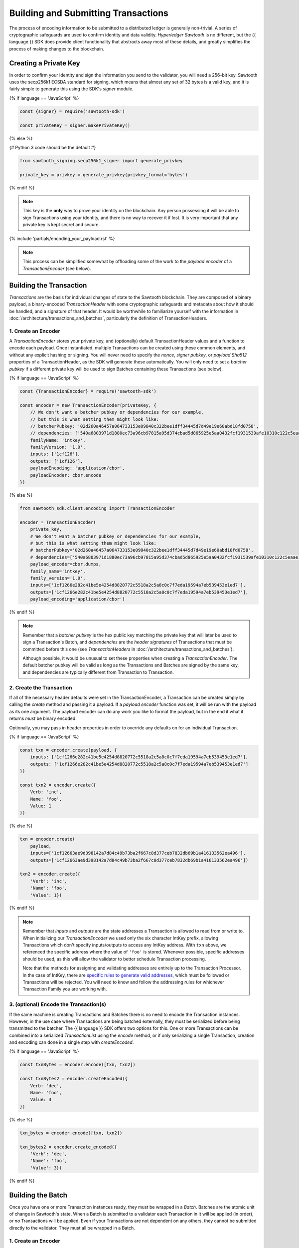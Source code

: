 ************************************
Building and Submitting Transactions
************************************

The process of encoding information to be submitted to a distributed ledger is
generally non-trivial. A series of cryptographic safeguards are used to
confirm identity and data validity. *Hyperledger Sawtooth* is no different, but
the {{ language }} SDK does provide client functionality that abstracts away
most of these details, and greatly simplifies the process of making changes to
the blockchain.


Creating a Private Key
======================

In order to confirm your identity and sign the information you send to the
validator, you will need a 256-bit key. Sawtooth uses the secp256k1 ECSDA
standard for signing, which means that almost any set of 32 bytes is a valid
key, and it is fairly simple to generate this using the SDK's *signer* module.

{% if language == 'JavaScript' %}

.. code-block:: javascript

    const {signer} = require('sawtooth-sdk')

    const privateKey = signer.makePrivateKey()

{% else %}

{# Python 3 code should be the default #}

.. code-block::  python

    from sawtooth_signing.secp256k1_signer import generate_privkey

    private_key = privkey = generate_privkey(privkey_format='bytes')


{% endif %}

.. note::

   This key is the **only** way to prove your identity on the blockchain. Any
   person possessing it will be able to sign Transactions using your identity,
   and there is no way to recover it if lost. It is very important that any
   private key is kept secret and secure.


{% include 'partials/encoding_your_payload.rst' %}

.. note::

   This process can be simplified somewhat by offloading some of the work to
   the *payload encoder* of a *TransactionEncoder* (see below).


Building the Transaction
========================

*Transactions* are the basis for individual changes of state to the Sawtooth
blockchain. They are composed of a binary payload, a binary-encoded
*TransactionHeader* with some cryptographic safeguards and metadata about how
it should be handled, and a signature of that header. It would be worthwhile
to familiarize yourself with the information in
:doc:`/architecture/transactions_and_batches`, particularly the definition of
TransactionHeaders.


1. Create an Encoder
--------------------

A *TransactionEncoder* stores your private key, and (optionally) default
TransactionHeader values and a function to encode each payload. Once
instantiated, multiple Transactions can be created using these common elements,
and without any explicit hashing or signing. You will never need to specify the
*nonce*, *signer pubkey*, or *payload Sha512* properties of a TransactionHeader,
as the SDK will generate these automatically. You will only need to set a
*batcher pubkey* if a different private key will be used to sign Batches containing
these Transactions (see below).


{% if language == 'JavaScript' %}

.. code-block:: javascript

    const {TransactionEncoder} = require('sawtooth-sdk')

    const encoder = new TransactionEncoder(privateKey, {
        // We don't want a batcher pubkey or dependencies for our example,
        // but this is what setting them might look like:
        // batcherPubkey: '02d260a46457a064733153e09840c322bee1dff34445d7d49e19e60abd18fd0758',
        // dependencies: ['540a6803971d1880ec73a96cb97815a95d374cbad5d865925e5aa0432fcf1931539afe10310c122c5eaae15df61236079abbf4f258889359c4d175516934484a'],
        familyName: 'intkey',
        familyVersion: '1.0',
        inputs: ['1cf126'],
        outputs: ['1cf126'],
        payloadEncoding: 'application/cbor',
        payloadEncoder: cbor.encode
    })

{% else %}

.. code-block::  python

    from sawtooth_sdk.client.encoding import TransactionEncoder

    encoder = TransactionEncoder(
        private_key,
        # We don't want a batcher pubkey or dependencies for our example,
        # but this is what setting them might look like:
        # batcherPubkey='02d260a46457a064733153e09840c322bee1dff34445d7d49e19e60abd18fd0758',
        # dependencies=['540a6803971d1880ec73a96cb97815a95d374cbad5d865925e5aa0432fcf1931539afe10310c122c5eaae15df61236079abbf4f258889359c4d175516934484a'],
        payload_encoder=cbor.dumps,
        family_name='intkey',
        family_version='1.0',
        inputs=['1cf1266e282c41be5e4254d8820772c5518a2c5a8c0c7f7eda19594a7eb539453e1ed7'],
        outputs=['1cf1266e282c41be5e4254d8820772c5518a2c5a8c0c7f7eda19594a7eb539453e1ed7'],
        payload_encoding='application/cbor')

{% endif %}

.. note::

   Remember that a *batcher pubkey* is the hex public key matching the private
   key that will later be used to sign a Transaction's Batch, and
   *dependencies* are the *header signatures* of Transactions that must be
   committed before this one (see *TransactionHeaders* in
   :doc:`/architecture/transactions_and_batches`).

   Although possible, it would be unusual to set these properties when
   creating a *TransactionEncoder*. The default batcher pubkey will be valid
   as long as the Transactions and Batches are signed by the same key, and
   dependencies are typically different from Transaction to Transaction.


2. Create the Transaction
-------------------------

If all of the necessary header defaults were set in the TransactionEncoder, a
Transaction can be created simply by calling the *create* method and passing
it a payload. If a *payload encoder* function was set, it will be run with the
payload as its one argument. The payload encoder can do any work you like to
format the payload, but in the end it what it returns *must* be binary
encoded.

Optionally, you may pass in header properties in order to override any defaults on for an individual Transaction.

{% if language == 'JavaScript' %}

.. code-block:: javascript

    const txn = encoder.create(payload, {
        inputs: ['1cf1266e282c41be5e4254d8820772c5518a2c5a8c0c7f7eda19594a7eb539453e1ed7'],
        outputs: ['1cf1266e282c41be5e4254d8820772c5518a2c5a8c0c7f7eda19594a7eb539453e1ed7']
    })

    const txn2 = encoder.create({
        Verb: 'inc',
        Name: 'foo',
        Value: 1
    })

{% else %}

.. code-block::  python

    txn = encoder.create(
        payload,
        inputs=['1cf12663ae9d398142a7d84c49b73ba2f667c8d377ceb7832db69b1a416133562ea496'],
        outputs=['1cf12663ae9d398142a7d84c49b73ba2f667c8d377ceb7832db69b1a416133562ea496'])

    txn2 = encoder.create({
        'Verb': 'inc',
        'Name': 'foo',
        'Value': 1})

{% endif %}

.. note::

   Remember that *inputs* and *outputs* are the state addresses a Transaction
   is allowed to read from or write to. When initializing our
   *TransactionEncoder* we used only the six character IntKey prefix, allowing
   Transactions which don't specify inputs/outputs to access any IntKey
   address. With ``txn`` above, we referenced the specific address where the
   value of  ``'foo'`` is stored. Whenever possible, specific addresses should
   be used, as this will allow the validator to better schedule Transaction
   processing.

   Note that the methods for assigning and validating addresses are entirely up
   to the Transaction Processor. In the case of IntKey, there are `specific
   rules to generate valid addresses <../transaction_family_specifications
   /integerkey_transaction_family.html#addressing>`_, which must be followed or
   Transactions will be rejected. You will need to know and follow the
   addressing rules for whichever Transaction Family you are working with.


3. (optional) Encode the Transaction(s)
---------------------------------------

If the same machine is creating Transactions and Batches there is no need to
encode the Transaction instances. However, in the use case where Transactions
are being batched externally, they must be serialized before being transmitted
to the batcher. The {{ language }} SDK offers two options for this. One or more
Transactions can be combined into a serialized *TransactionList* using the
*encode* method, or if only serializing a single Transaction, creation and
encoding can done in a single step with *createEncoded*.

{% if language == 'JavaScript' %}

.. code-block:: javascript

    const txnBytes = encoder.encode([txn, txn2])

    const txnBytes2 = encoder.createEncoded({
        Verb: 'dec',
        Name: 'foo',
        Value: 3
    })

{% else %}

.. code-block:: python

    txn_bytes = encoder.encode([txn, txn2])

    txn_bytes2 = encoder.create_encoded({
        'Verb': 'dec',
        'Name': 'foo',
        'Value': 3})

{% endif %}


Building the Batch
==================

Once you have one or more Transaction instances ready, they must be wrapped in a
*Batch*. Batches are the atomic unit of change in Sawtooth's state. When a Batch
is submitted to a validator each Transaction in it will be applied (in order),
or *no* Transactions will be applied. Even if your Transactions are not
dependent on any others, they cannot be submitted directly to the validator.
They must all be wrapped in a Batch.


1. Create an Encoder
--------------------

Similar to the TransactionEncoder, there is a *BatchEncoder* for making Batches.
As Batches are much simpler than Transactions, the only argument to pass during
instantiation is the private key to sign the Batches with.


{% if language == 'JavaScript' %}

.. code-block:: javascript

    const {BatchEncoder} = require('sawtooth-sdk')

    const batcher = new BatchEncoder(privateKey)

{% else %}

.. code-block:: python

    from sawtooth_sdk.client.encoding import BatchEncoder

    batcher = BatchEncoder(private_key)

{% endif %}


2. Create the Batch
-------------------

Using the SDK, creating a Batch is as simple as calling the *create* method and
passing it one or more Transactions. If serialized, there is no need to
decode them first. In addition to Transaction instances, the BatchEncoder can
handle TransactionLists encoded as both raw binaries and url-safe base64
strings.


{% if language == 'JavaScript' %}

.. code-block:: javascript

    const batch = batcher.create(txn)

    const batch2 = batcher.create([txn, txn2])

    const batch3 = batcher.create(txnBytes)


{% else %}

.. code-block:: python

    batch = batcher.create(txn)

    batch2 = batcher.create([txn, txn2])

    batch3 = batcher.create(txn_bytes)

{% endif %}


3. Encode the Batch(es) in a BatchList
--------------------------------------

Like the TransactionEncoder, BatchEncoders have both *encode* and
*createEncoded* methods for serializing Batches in a BatchList. If encoding
multiple Batches in one BatchList, they must be created individually first, and
then encoded. If only wrapping one Batch per BatchList, creating and encoding
can happen in one step.


{% if language == 'JavaScript' %}

.. code-block:: javascript

    const batchBytes = batcher.encode([batch, batch2, batch3])

    const batchBytes2 = batcher.createEncoded(txn)

{% else %}

.. code-block:: python

    batch_bytes = batcher.encode([batch, batch2, batch3])

    batch_bytes2 = batcher.create_encoded(txn)

{% endif %}

.. note::

   Note, if the transaction creator is using a different private key than the
   batcher, the *batcher pubkey* must have been specified for every Transaction,
   and must have been generated from the private key being used to sign the
   Batch, or validation will fail.


{% include 'partials/submitting_to_validator.rst' %}
